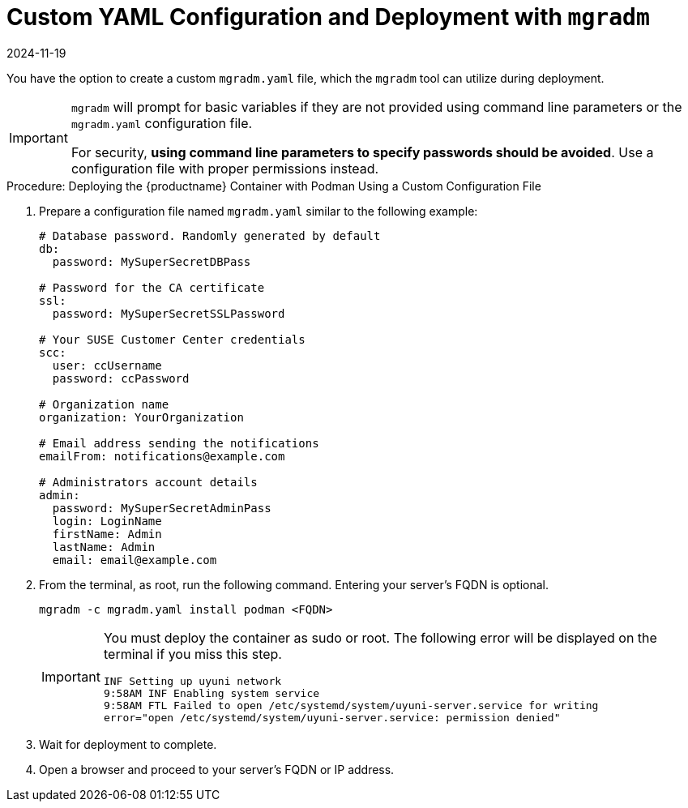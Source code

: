 = Custom YAML Configuration and Deployment with [command]``mgradm``
:revdate: 2024-11-19
:page-revdate: {revdate}

You have the option to create a custom [filename]``mgradm.yaml`` file, which the [command]``mgradm`` tool can utilize during deployment.

[IMPORTANT]
====
[command]``mgradm`` will prompt for basic variables if they are not provided using command line parameters or the [filename]``mgradm.yaml`` configuration file.

For security, **using command line parameters to specify passwords should be avoided**. 
Use a configuration file with proper permissions instead.
====

.Procedure: Deploying the {productname} Container with Podman Using a Custom Configuration File
. Prepare a configuration file named [filename]``mgradm.yaml`` similar to the following example:
+
[source, yaml]
....
# Database password. Randomly generated by default
db:
  password: MySuperSecretDBPass

# Password for the CA certificate
ssl:
  password: MySuperSecretSSLPassword

# Your SUSE Customer Center credentials
scc: 
  user: ccUsername
  password: ccPassword

# Organization name
organization: YourOrganization

# Email address sending the notifications
emailFrom: notifications@example.com

# Administrators account details
admin:
  password: MySuperSecretAdminPass
  login: LoginName
  firstName: Admin
  lastName: Admin
  email: email@example.com
....

. From the terminal, as root, run the following command.
  Entering your server's FQDN is optional.
+
[source, shell]
----
mgradm -c mgradm.yaml install podman <FQDN>
----
+
[IMPORTANT]
====
You must deploy the container as sudo or root.
The following error will be displayed on the terminal if you miss this step.

[source, shell]
----
INF Setting up uyuni network
9:58AM INF Enabling system service
9:58AM FTL Failed to open /etc/systemd/system/uyuni-server.service for writing 
error="open /etc/systemd/system/uyuni-server.service: permission denied"
----
====

. Wait for deployment to complete.

. Open a browser and proceed to your server's FQDN or IP address.

//In this section you learned how to deploy an {productname} {productnumber} Server container using a custom YAML configuration.
